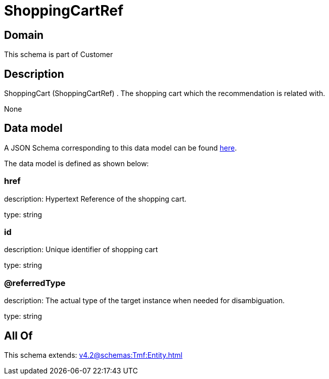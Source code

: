 = ShoppingCartRef

[#domain]
== Domain

This schema is part of Customer

[#description]
== Description

ShoppingCart (ShoppingCartRef) . The shopping cart which the recommendation is related with.

None

[#data_model]
== Data model

A JSON Schema corresponding to this data model can be found https://tmforum.org[here].

The data model is defined as shown below:


=== href
description: Hypertext Reference of the shopping cart.

type: string


=== id
description: Unique identifier of shopping cart

type: string


=== @referredType
description: The actual type of the target instance when needed for disambiguation.

type: string


[#all_of]
== All Of

This schema extends: xref:v4.2@schemas:Tmf:Entity.adoc[]
